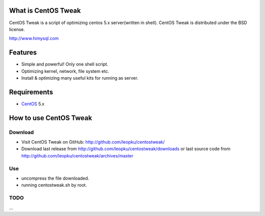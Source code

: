 What is CentOS Tweak
====================

CentOS Tweak is a script of optimizing centos 5.x server(written in shell).
CentOS Tweak is distributed under the BSD license.

http://www.himysql.com

Features
========

* Simple and powerful! Only one shell script.
* Optimizing kernel, network, file system etc.
* Install & optimizing many useful kits for running as server.

Requirements
============

* `CentOS`_ 5.x

.. _CentOS: http://www.centos.org/

How to use CentOS Tweak
=======================

Download
---------

* Visit CentOS Tweak on GitHub: http://github.com/leopku/centostweak/
* Download last release from http://github.com/leopku/centostweak/downloads or 
  last source code from http://github.com/leopku/centostweak/archives/master

Use
---
* uncompress the file downloaded.
* running centostweak.sh by root.

TODO
----
...

